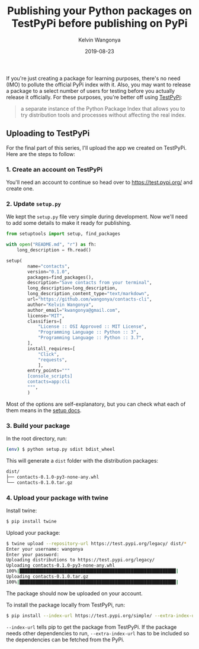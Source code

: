 #+title: Publishing your Python packages on TestPyPi before publishing on PyPi
#+author: Kelvin Wangonya
#+date: 2019-08-23
#+tags[]: python tutorial

If you're just creating a package for learning purposes, there's no need
(IMO) to pollute the official PyPi index with it. Also, you may want to
release a package to a select number of users for testing before you
actually release it officially. For these purposes, you're better off
using [[https://test.pypi.org/][TestPyPi]]:

#+begin_quote
  a separate instance of the Python Package Index that allows you to try
  distribution tools and processes without affecting the real index.
#+end_quote

** Uploading to TestPyPi
   :PROPERTIES:
   :CUSTOM_ID: uploading-to-testpypi
   :END:
For the final part of this series, I'll upload the app we created on
TestPyPi. Here are the steps to follow:

*** 1. Create an account on TestPyPi
    :PROPERTIES:
    :CUSTOM_ID: create-an-account-on-testpypi
    :END:
You'll need an account to continue so head over to
[[https://test.pypi.org/]] and create one.

*** 2. Update =setup.py=
    :PROPERTIES:
    :CUSTOM_ID: update-setup.py
    :END:
We kept the =setup.py= file very simple during development. Now we'll
need to add some details to make it ready for publishing.

#+begin_src python
  from setuptools import setup, find_packages

  with open("README.md", "r") as fh:
      long_description = fh.read()

  setup(
          name="contacts",
          version="0.1.0",
          packages=find_packages(),
          description="Save contacts from your terminal",
          long_description=long_description,
          long_description_content_type="text/markdown",
          url="https://github.com/wangonya/contacts-cli",
          author="Kelvin Wangonya",
          author_email="kwangonya@gmail.com",
          license="MIT",
          classifiers=[
              "License :: OSI Approved :: MIT License",
              "Programming Language :: Python :: 3",
              "Programming Language :: Python :: 3.7",
          ],
          install_requires=[
              "Click",
              "requests",
              ],
          entry_points="""
          [console_scripts]
          contacts=app:cli
          """,
          )
#+end_src

Most of the options are self-explanatory, but you can check what each of
them means in the
[[https://setuptools.readthedocs.io/en/latest/setuptools.html#new-and-changed-setup-keywords][setup
docs]].

*** 3. Build your package
    :PROPERTIES:
    :CUSTOM_ID: build-your-package
    :END:
In the root directory, run:

#+begin_src sh
  (env) $ python setup.py sdist bdist_wheel
#+end_src

This will generate a =dist= folder with the distribution packages:

#+begin_src sh
  dist/
  ├── contacts-0.1.0-py3-none-any.whl
  └── contacts-0.1.0.tar.gz
#+end_src

*** 4. Upload your package with twine
    :PROPERTIES:
    :CUSTOM_ID: upload-your-package-with-twine
    :END:
Install twine:

#+begin_src sh
  $ pip install twine
#+end_src

Upload your package:

#+begin_src sh
  $ twine upload --repository-url https://test.pypi.org/legacy/ dist/*
  Enter your username: wangonya
  Enter your password:
  Uploading distributions to https://test.pypi.org/legacy/
  Uploading contacts-0.1.0-py3-none-any.whl
  100%|███████████████████████████████████████████████████████████|
  Uploading contacts-0.1.0.tar.gz
  100%|███████████████████████████████████████████████████████████|
#+end_src

The package should now be uploaded on your account.

To install the package locally from TestPyPi, run:

#+begin_src sh
  $ pip install --index-url https://test.pypi.org/simple/ --extra-index-url https://pypi.org/simple your-package
#+end_src

=--index-url= tells pip to get the package from TestPyPi. If the package
needs other dependencies to run, =--extra-index-url= has to be included
so the dependencies can be fetched from the PyPi.
